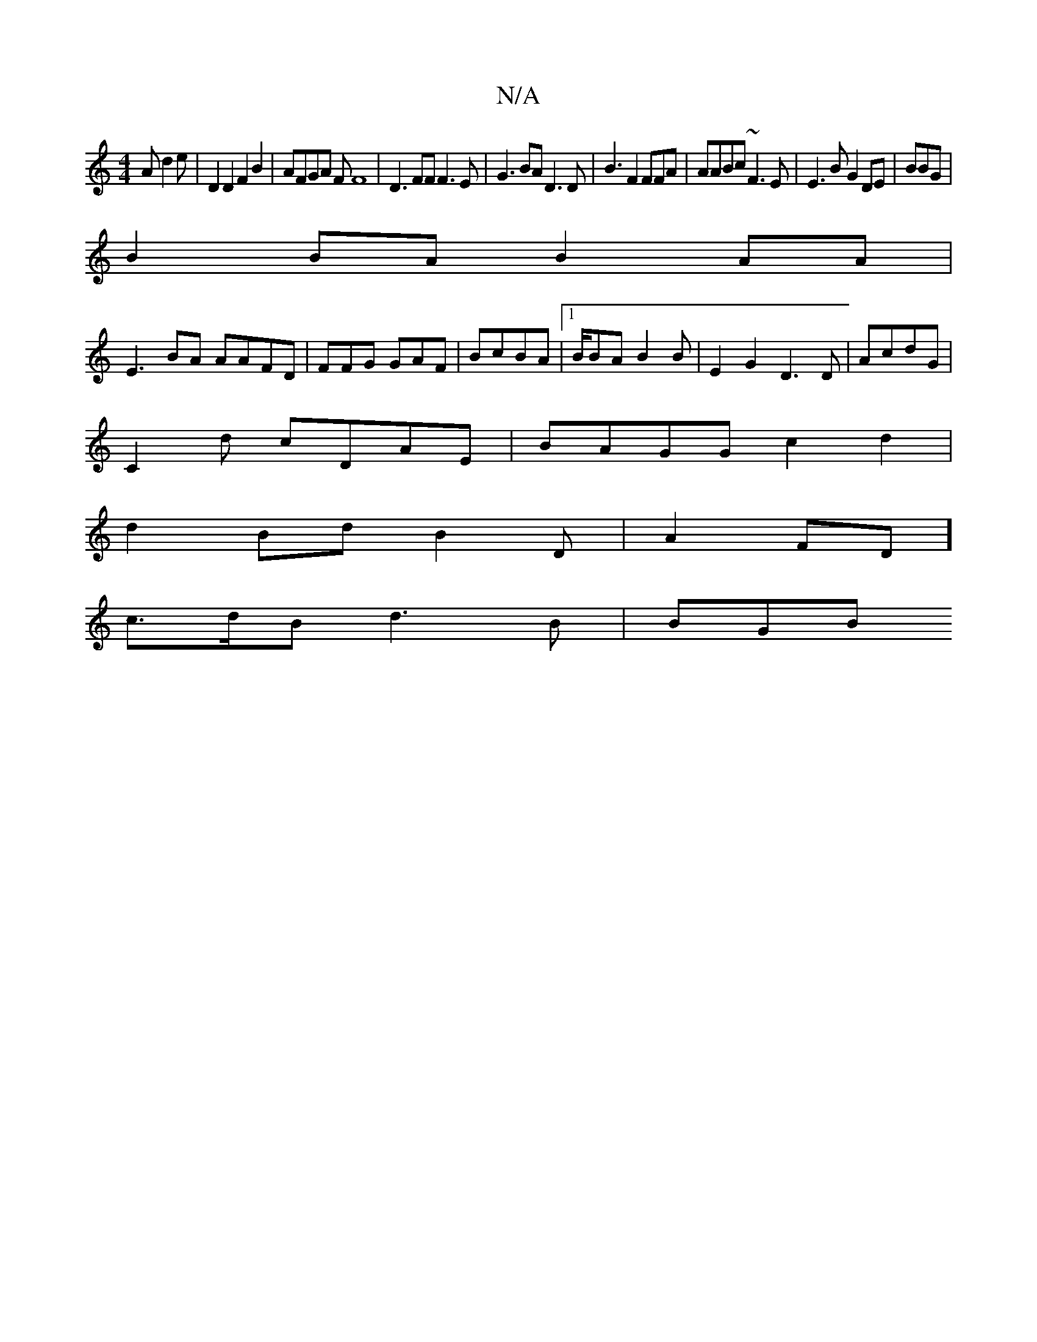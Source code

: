 X:1
T:N/A
M:4/4
R:N/A
K:Cmajor
A d2e |D2 D2 F2B2|AFGA FF8|D3FF F3E|G3BA D3D|B3 F2FFA|AABc ~F3E|E3B G2DE |BBG|
B2BA B2AA|
E3BA AAFD|FFG GAF|BcBA |1 B/BA B2B|E2G2 D3D|AcdG |
C2d cDAE|BAGG c2 d2|
d2Bd B2D|A2FD]
D: A3 FD||
c>dB d3B|BGB